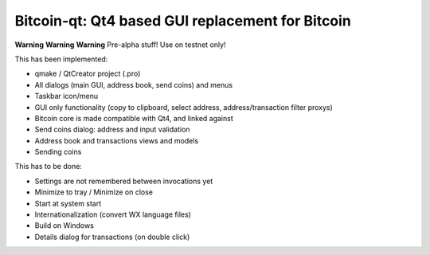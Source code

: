 Bitcoin-qt: Qt4 based GUI replacement for Bitcoin
=================================================

**Warning** **Warning** **Warning**
Pre-alpha stuff! Use on testnet only!

This has been implemented:

- qmake / QtCreator project (.pro)

- All dialogs (main GUI, address book, send coins) and menus

- Taskbar icon/menu

- GUI only functionality (copy to clipboard, select address, address/transaction filter proxys)

- Bitcoin core is made compatible with Qt4, and linked against

- Send coins dialog: address and input validation

- Address book and transactions views and models

- Sending coins

This has to be done:

- Settings are not remembered between invocations yet

- Minimize to tray / Minimize on close

- Start at system start

- Internationalization (convert WX language files)

- Build on Windows

- Details dialog for transactions (on double click)

